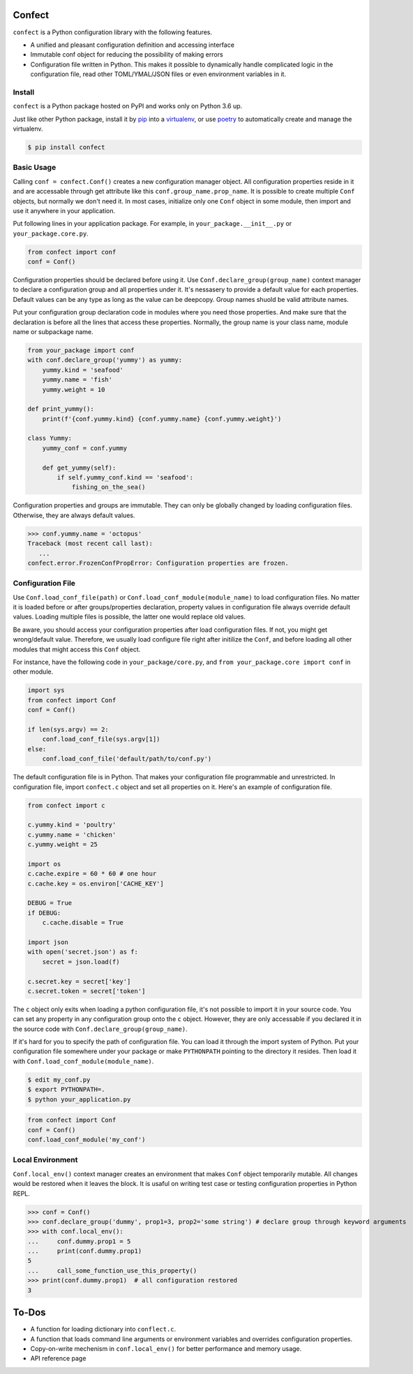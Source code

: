 Confect
=======

``confect`` is a Python configuration library with the following features.

- A unified and pleasant configuration definition and accessing interface
- Immutable conf object for reducing the possibility of making errors
- Configuration file written in Python. This makes it possible to
  dynamically handle complicated logic in the configuration file, read
  other TOML/YMAL/JSON files or even environment variables in it.

Install
-------

``confect`` is a Python package hosted on PyPI and works only on Python 3.6 up.

Just like other Python package, install it by `pip
<https://pip.pypa.io/en/stable/>`_ into a  `virtualenv <https://hynek.me/articles/virtualenv-lives/>`_, or use `poetry <https://poetry.eustace.io/>`_ to
automatically create and manage the virtualenv.

.. code:: console

   $ pip install confect


Basic Usage
-----------

Calling ``conf = confect.Conf()`` creates a new configuration manager object.
All configuration properties reside in it and are accessable through get
attribute like this ``conf.group_name.prop_name``. It is possible to create
multiple ``Conf`` objects, but normally we don't need it. In most cases,
initialize only one ``Conf`` object in some module, then import and use it
anywhere in your application.

Put following lines in your application package. For example, in
``your_package.__init__.py`` or ``your_package.core.py``.

.. code:: python

   from confect import conf
   conf = Conf()

Configuration properties should be declared before using it. Use
``Conf.declare_group(group_name)`` context manager to declare a configuration
group and all properties under it. It's nessasery to provide a default value for
each properties. Default values can be any type as long as the value can be
deepcopy. Group names shuold be valid attribute names.

Put your configuration group declaration code in modules where you need those
properties. And make sure that the declaration is before all the lines that
access these properties. Normally, the group name is your class name, module
name or subpackage name.


.. code:: python

   from your_package import conf
   with conf.declare_group('yummy') as yummy:
       yummy.kind = 'seafood'
       yummy.name = 'fish'
       yummy.weight = 10

   def print_yummy():
       print(f'{conf.yummy.kind} {conf.yummy.name} {conf.yummy.weight}')

   class Yummy:
       yummy_conf = conf.yummy

       def get_yummy(self):
           if self.yummy_conf.kind == 'seafood':
               fishing_on_the_sea()

Configuration properties and groups are immutable. They can only be globally
changed by loading configuration files. Otherwise, they are always default
values.

>>> conf.yummy.name = 'octopus'
Traceback (most recent call last):
   ...
confect.error.FrozenConfPropError: Configuration properties are frozen.

Configuration File
------------------

Use ``Conf.load_conf_file(path)`` or ``Conf.load_conf_module(module_name)`` to
load configuration files. No matter it is loaded before or after
groups/properties declaration, property values in configuration file always
override default values. Loading multiple files is possible, the latter one
would replace old values.

Be aware, you should access your configuration properties after load
configuration files. If not, you might get wrong/default value. Therefore, we
usually load configure file right after initilize the ``Conf``, and before
loading all other modules that might access this ``Conf`` object.

For instance, have the following code in ``your_package/core.py``, and ``from
your_package.core import conf`` in other module.

.. code:: python

   import sys
   from confect import Conf
   conf = Conf()

   if len(sys.argv) == 2:
       conf.load_conf_file(sys.argv[1])
   else:
       conf.load_conf_file('default/path/to/conf.py')

The default configuration file is in Python. That makes your configuration file
programmable and unrestricted. In configuration file, import ``confect.c``
object and set all properties on it. Here's an example of configuration file.

.. code-block:: python

   from confect import c

   c.yummy.kind = 'poultry'
   c.yummy.name = 'chicken'
   c.yummy.weight = 25

   import os
   c.cache.expire = 60 * 60 # one hour
   c.cache.key = os.environ['CACHE_KEY']

   DEBUG = True
   if DEBUG:
       c.cache.disable = True

   import json
   with open('secret.json') as f:
       secret = json.load(f)

   c.secret.key = secret['key']
   c.secret.token = secret['token']

The ``c`` object only exits when loading a python configuration file, it's not
possible to import it in your source code. You can set any property in any
configuration group onto the ``c`` object. However, they are only accessable if
you declared it in the source code with ``Conf.declare_group(group_name)``.

If it's hard for you to specify the path of configuration file. You can load it
through the import system of Python. Put your configuration file somewhere under
your package or make ``PYTHONPATH`` pointing to the directory it resides. Then
load it with ``Conf.load_conf_module(module_name)``.

.. code:: console

   $ edit my_conf.py
   $ export PYTHONPATH=.
   $ python your_application.py


.. code:: python

   from confect import Conf
   conf = Conf()
   conf.load_conf_module('my_conf')

Local Environment
-----------------

``Conf.local_env()`` context manager creates an environment that makes ``Conf``
object temporarily mutable. All changes would be restored when it leaves the
block. It is usaful on writing test case or testing configuration properties in Python REPL.

>>> conf = Conf()
>>> conf.declare_group('dummy', prop1=3, prop2='some string') # declare group through keyword arguments
>>> with conf.local_env():
...     conf.dummy.prop1 = 5
...     print(conf.dummy.prop1)
5
...     call_some_function_use_this_property()
>>> print(conf.dummy.prop1)  # all configuration restored
3


To-Dos
======

- A function for loading dictionary into ``conflect.c``.
- A function that loads command line arguments or environment variables and overrides configuration properties.
- Copy-on-write mechenism in ``conf.local_env()`` for better performance and memory usage.
- API reference page

